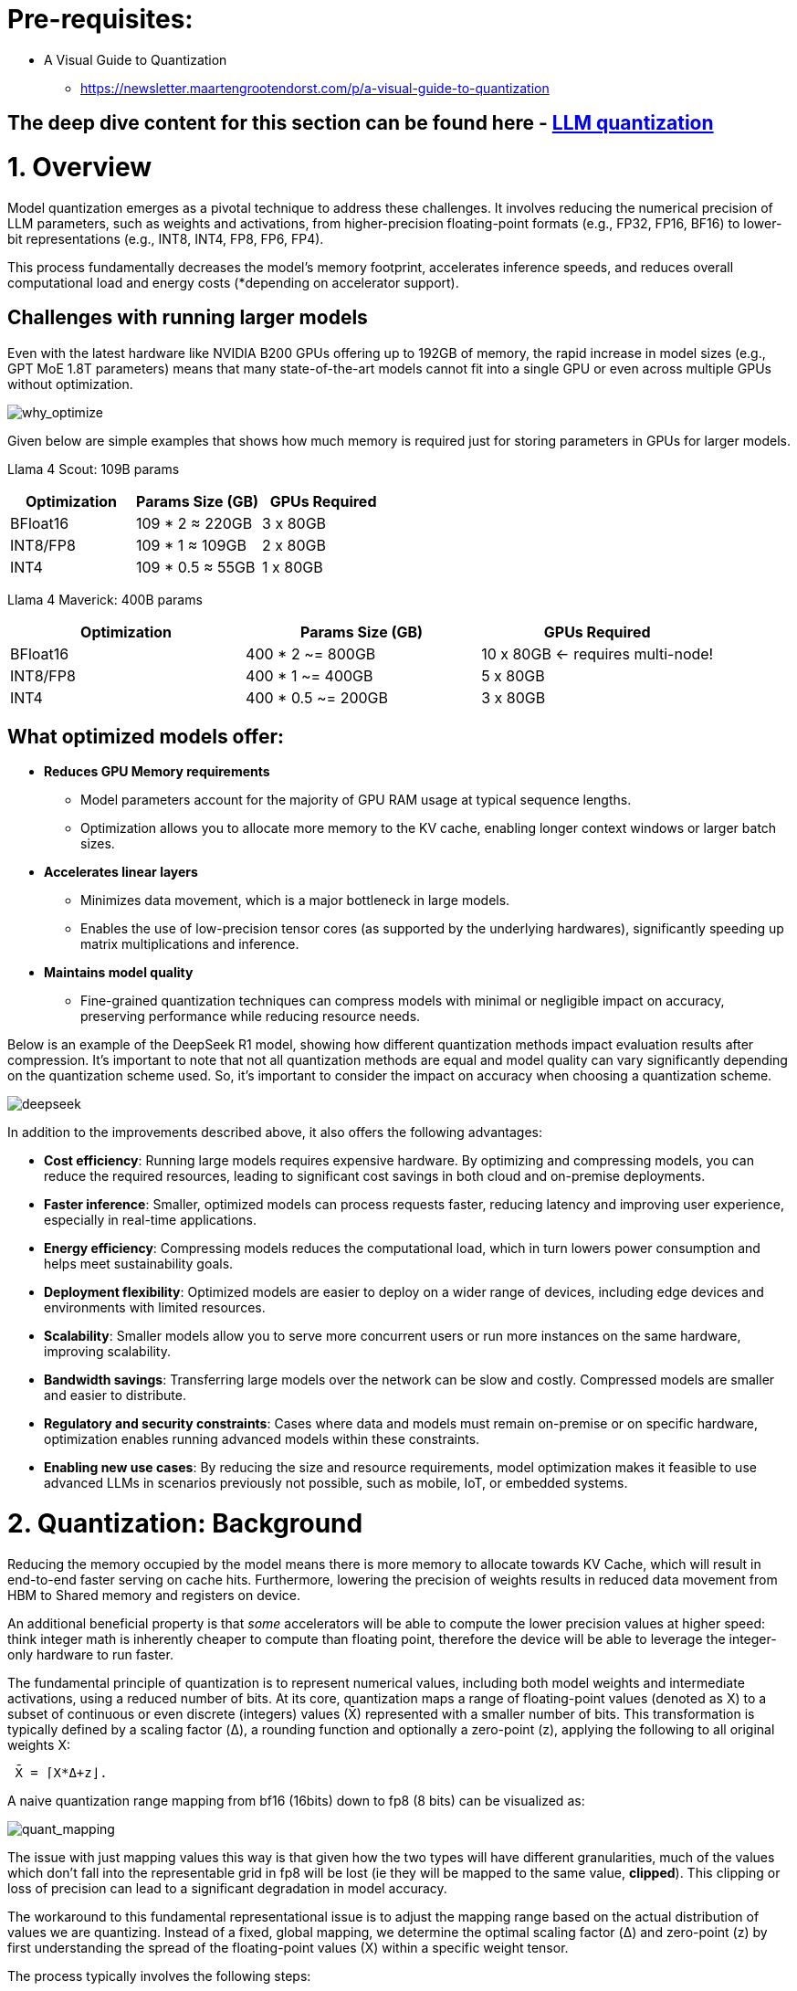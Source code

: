 = Pre-requisites:

* A Visual Guide to Quantization
 - https://newsletter.maartengrootendorst.com/p/a-visual-guide-to-quantization


== The deep dive content for this section can be found here - link:https://docs.google.com/presentation/d/1_CKoP4EcjKNv7ykYplQNIjvyru9xp2Hn/edit?slide=id.g363272ea3ef_0_162#slide=id.g363272ea3ef_0_162[LLM quantization]


= 1. Overview

Model quantization emerges as a pivotal technique to address these challenges. 
It involves reducing the numerical precision of LLM parameters, such as weights and activations, 
from higher-precision floating-point formats (e.g., FP32, FP16, BF16) to lower-bit representations (e.g., INT8, INT4, FP8, FP6, FP4).

This process fundamentally decreases the model's memory footprint, accelerates inference speeds, and reduces overall computational load 
and energy costs (*depending on accelerator support).


== Challenges with running larger models

Even with the latest hardware like NVIDIA B200 GPUs offering up to 192GB of memory, the rapid increase in model sizes (e.g., GPT MoE 1.8T parameters) means that many state-of-the-art models cannot fit into a single GPU or even across multiple GPUs without optimization.

image::why_optimize.png[why_optimize]

Given below are simple examples that shows how much memory is required just for storing parameters in GPUs for larger models.

Llama 4 Scout: 109B params 

[cols="2,2,2", options="header"]
|===
| Optimization | Params Size (GB) | GPUs Required

| BFloat16
| 109 * 2 ≈ 220GB
| 3 x 80GB

| INT8/FP8
| 109 * 1 ≈ 109GB
| 2 x 80GB

| INT4
| 109 * 0.5 ≈ 55GB
| 1 x 80GB
|===

Llama 4 Maverick: 400B params

[cols="2,2,2", options="header"]
|===
| Optimization | Params Size (GB) | GPUs Required

|BFloat16
|   400 * 2 ~= 800GB
|10 x 80GB ← requires multi-node!

|INT8/FP8
|  400 * 1 ~= 400GB
|  5 x 80GB

|INT4
|400 * 0.5 ~= 200GB
|  3 x 80GB
|===

== What optimized models offer:

* **Reduces GPU Memory requirements**
** Model parameters account for the majority of GPU RAM usage at typical sequence lengths.
** Optimization allows you to allocate more memory to the KV cache, enabling longer context windows or larger batch sizes.

* **Accelerates linear layers**
** Minimizes data movement, which is a major bottleneck in large models.
** Enables the use of low-precision tensor cores (as supported by the underlying hardwares), significantly speeding up matrix multiplications and inference.

* **Maintains model quality**
** Fine-grained quantization techniques can compress models with minimal or negligible impact on accuracy, preserving performance while reducing resource needs.

Below is an example of the DeepSeek R1 model, showing how different quantization methods impact evaluation results after compression. It's important to note that not all quantization methods are equal and model quality can vary significantly depending on the quantization scheme used. So, it's important to consider the impact on accuracy when choosing a quantization scheme.


image::deepseek-r1-compress.png[deepseek]


In addition to the improvements described above, it also offers the following advantages:

* **Cost efficiency**: Running large models requires expensive hardware. By optimizing and compressing models, you can reduce the required resources, leading to significant cost savings in both cloud and on-premise deployments.

* **Faster inference**: Smaller, optimized models can process requests faster, reducing latency and improving user experience, especially in real-time applications.

* **Energy efficiency**: Compressing models reduces the computational load, which in turn lowers power consumption and helps meet sustainability goals.

* **Deployment flexibility**: Optimized models are easier to deploy on a wider range of devices, including edge devices and environments with limited resources.

* **Scalability**: Smaller models allow you to serve more concurrent users or run more instances on the same hardware, improving scalability.

* **Bandwidth savings**: Transferring large models over the network can be slow and costly. Compressed models are smaller and easier to distribute.

* **Regulatory and security constraints**: Cases where data and models must remain on-premise or on specific hardware, optimization enables running advanced models within these constraints.

* **Enabling new use cases**: By reducing the size and resource requirements, model optimization makes it feasible to use advanced LLMs in scenarios previously not possible, such as mobile, IoT, or embedded systems.

= 2. Quantization: Background

Reducing the memory occupied by the model means there is more memory to allocate towards KV Cache, which will result in end-to-end 
faster serving on cache hits.
Furthermore, lowering the precision of weights results in reduced data movement from HBM to Shared memory and registers on device.

An additional beneficial property is that _some_ accelerators will be able to compute the lower precision values at higher speed: think integer math
is inherently cheaper to compute than floating point, therefore the device will be able to leverage the integer-only hardware to run faster. 

The fundamental principle of quantization is to represent numerical values, including both model weights and intermediate activations,
using a reduced number of bits. 
At its core, quantization maps a range of floating-point values (denoted as X) to a subset of continuous or even discrete 
(integers) values (X̄) represented with a smaller number of bits. This transformation is typically defined by a scaling factor (Δ), a rounding function 
and optionally a zero-point (z), applying the following to all original weights X:

```
 X̄ = ⌈X*Δ+z⌋. 
```

A naive quantization range mapping from bf16 (16bits) down to fp8 (8 bits) can be visualized as:

image::quant_mapping.png[quant_mapping]

The issue with just mapping values this way is that given how the two types will have different granularities, 
much of the values which don't fall into the representable grid in fp8 will be lost (ie they will be mapped to the same value, *clipped*).
This clipping or loss of precision can lead to a significant degradation in model accuracy. 

The workaround to this fundamental representational issue is to adjust the mapping range based on the actual distribution of values we are quantizing. 
Instead of a fixed, global mapping, we determine the optimal scaling factor (Δ) and zero-point (z) by first understanding the spread 
of the floating-point values (X) within a specific weight tensor.

The process typically involves the following steps:

 - Observe the Value Distribution: For a given tensor, we identify the minimum (X min) and maximum (X max) values present in that tensor.
   Example: If a tensor's values range from -5.2 to +4.8, these become our observed min and max.
 - Determine the Quantized Range: Next, we need to know the numerical range that our target lower-precision format. 
    For an 8-bit integer, for instance, this might be from -128 to +127 (signed int8).
    Calculate the Scaling Factor (Δ): The scaling factor bridges the gap between the floating-point range and the target range. 
    It tells us how many floating-point units correspond to one step in the quantized space.
 - Optionally calculate the Zero-Point (z): The zero-point is an offset that aligns the zero value of the floating-point range with a
  specific value in the quantized range. This is called _asymmetric_ quantization where the floating-point distribution is not centered 
  around zero.
​ - Quantize the Values: Once Δ and z are determined, each original floating-point value X can be mapped to its quantized representation X̄ `X̄ = ⌈X*Δ+z⌋`.
    The round function ensures that floating-point values are mapped to the nearest representable integer. Values that fall outside the observed min, max
    range will be "clipped".


image::quant_mapping2.png[quant_mapping2]

### Weight vs activations quantization

- Weights: These are the learned parameters of the model. They are static values determined during the training phase, 
representing the "knowledge" the model has acquired. Once training is complete, these values don't change during inference.

- Activations: These are the intermediate outputs generated by the model as it processes an input. As data flows through the network, 
each layer performs calculations using the weights and the preceding layer's activations to produce new activations. 
These values are dynamic; they change with every new input the model receives.

Activations, being dynamic, require data. Their values depend entirely on the specific input provided to the model. 
To accurately determine the optimal Δ and z for activations, you need to observe how they behave across a range of *typical* inputs during _calibration_.

This is usually done through a process called _calibration_, where a small, representative dataset (distinct from the training or validation sets) is passed
through the full-precision model to collect statistics (like min/max values) for each activation tensor. 
Without this data, the model wouldn't know the proper range to map the dynamic activation values into the lower-precision format.

This is why some of the _calibration-free_ methods listed below will only quantize weight (`w4/8` suffixes) but will leave activations unchanged (`a16`), resulting in virtually
no loss in accuracy. This techniques are optimal when either a) no task-specific data is available or b) a slightly lower model quality cannot be accepted. 

= 3. Quantization in practice 

== Quantization types in vLLM & LLM Compressor:

[cols="1,2,3,4", options="header"]
|===
| Type of Quantization | What it does | Example impact | Quantization schemes supported

| Weight quantization
| Reduces the precision of model weights, lowering storage and memory requirements; LLM Compressor for weights quantization; Requires calibration dataset for weight quantization
| 100B model: BFloat16 → 200GB, FP8 → 100GB
| W8A16, W4A16, WNA16

| Weight and activation quantization 
| Reduces model size and improves inference performance; LLM Compressor for weights quantization and vllm for activation quantization during inference; Requires calibration dataset for weight quantization
| Smaller activation memory footprint, faster inference
| W8A8, W4A8, W4A4

| KV Cache quantization 
| Reduced KV cache footprint & faster attention and crucial for **large context workloads**; Requires calibration dataset; LLM Compressor for scales calibration and vLLM to use the scales
| Enables longer context or larger batch sizes with same hardware
| FP8

|===

== Supported quantization schemes and when to use what?

[cols="1,2,3,4", options="header"]
|===
| Format | Description | Use Case(s)| Recommended GPU type

| W4A16
| 4-bit weights, FP16 activations. High compression, fits small deployments; Requires calibration dataset for weight quantization.
| Memory-constrained inference at low QPS /online inferencing; edge devices; low memory/containerized apps.
| Recommended for any GPUs types.

| W8A8-INT8
| 8-bit weights, INT8 activations (per-token, runtime); Requires calibration dataset for weight quantization.
| High-QPS or offline serving; general purpose inference on any GPU; high-throughput inference on older GPUs.
| Recommended for NVIDIA GPUs with compute capability <8.9 (Ampere, Turing, Volta, Pascal, or older).

| W8A8-FP8
| 8-bit weights, FP8 activations (runtime). Preserves precision while gaining speed. Requires calibration dataset for weight quantization.
| High-QPS or offline serving; accuracy-sensitive with memory constraints; 
| Recommended for NVIDIA GPUs with compute capability >=9.0 (Hopper and Blackwell).

| 2:4 Sparsity (FP8 Weights/Activations)
| Structured sparsity + FP8 weights/activations. Uses sparsity acceleration. Very high performance.
| Speed-focused inference on modern hardware; 
| Recommended for compute capability >=9.0 (Hopper and Blackwell).
|===
Source: link:https://docs.google.com/document/d/1W4-oUkftWhDcyDl78UZpaGKEbsVKj-KCLqwPqTrHfQc/edit?tab=t.9mplyhrbolhw#heading=h.ju5za4svfth1[vLLM technical guide].
For a full list of supported hardware vs quantization scheme mapping, refer to the link:https://docs.vllm.ai/en/latest/features/quantization/supported_hardware.html#supported-hardware[vLLM documentation].

== Supported quantization methods/recipies and when to use what?

[cols="1,3,3", options="header"]
|===
| Method | Description | Use case / Accuracy needs

| GPTQ
| Utilizes second-order layer-wise optimizations to prioritize important weights/activations and enables updates to remaining weights
| High accuracy recovery; best for scenarios where accuracy is critical and longer quantization time is acceptable

| AWQ
| Uses channelwise scaling to better preserve important outliers in weights and activations
| Moderate accuracy recovery; suitable when faster quantization is needed with reasonable accuracy

| SmoothQuant
| Smooths outliers in activations by folding them into weights, ensuring better accuracy for weight and activation quantized models
| Good accuracy recovery with minimal calibration time; can be combined with other methods for efficiency

| SparseGPT	
| One‑shot pruning method that solves layer‑wise sparse regression to set weights to zero while readjusting survivors; supports unstructured sparsity up to ≈ 50–60 % without any retraining and 2 : 4 semi‑structured (N:M) sparsity for hardware‑friendly acceleration; can be stacked with low‑bit quantization	
| When latency/throughput or memory footprint must drop quickly and some accuracy loss is acceptable: 2 : 4 mode on Hopper/Blackwell‑class GPUs for ~1.5–2× speed‑up with near‑AWQ accuracy on large‑scale models; small models (<7 B) may see noticeable drops

|===

== Let's help a client select the quantization method and scheme

[cols="1,1,2", options="header"]
|===
| Question
| Example client answer
| How the client's answer drives the decision

| **1. Inference style**  
Is the workload **online** (latency‑critical, interactive) or **offline** (throughput‑critical, batch)?
| *e.g. “online customer‑service chatbot”*
| • **Online** ⇒ Memory‑bandwidth bound ⇒ **Weight‑only quantization** (activations stay FP16).  
• **Offline** ⇒ Compute bound ⇒ **Weight + activation quantization** (both operands low‑precision).

| **2. Target GPU architecture**
| *e.g. “Ampere A100”*
| • **Turing/Ampere** have INT8 Tensor Cores ⇒ pick INT8 for speeds.  
• **Hopper/H100** have native FP8 ⇒ pick FP8 (or INT8 if tooling is simpler).

| **3. Expected concurrency / batch size**  
Enough requests to saturate matrix‑mult units?
| *e.g. “≈5 concurrent users; GPU often idle”*
| • If GPU **not fully busy**, you gain more by cutting **memory traffic** (weight‑only).  
• If GPU **fully busy**, you gain more by lowering **compute cost** (weight + activation).

| **4. Accuracy head‑room / SLA**  
“How much accuracy can I lose?”
| *e.g. “<0.5 pp drop allowed”*
| Tight budgets push you toward higher‑accuracy methods (GPTQ, SmoothQuant + GPTQ).
|===

== Example decision cheat sheet
[cols="1,1,1,2", options="header"]
|===
| Chosen answers
| Quantization scheme
| Recommended method(s)
| Why this combination?

| *Online*, Ampere/Turing, few users, strict latency
| W4 / W8 – A16 (weight-only)
| AWQ (fast), or GPTQ (max accuracy)
| Data-movement is the bottleneck; compute is "free". Weight-only avoids per-token FP16→INT8 converts on activations.

| *Online*, Hopper, few users
| W4 / W8 – A16 weight-only (still)
| AWQ or GPTQ
| Hopper can run FP8 activations, but if users are few, activation traffic is tiny—stick to weight-only.

| *Offline*, Ampere/Turing, large batch
| W8 – A8 (INT8/INT8)
| SmoothQuant + GPTQ (fold activation outliers, then weight-quant)
| Matrix-multiplication dominates; lowering both operands to INT8 doubles Tensor-Core throughput.

| *Offline*, Hopper, massive batch
| W8 – A8 or FP8/FP8
| SmoothQuant + SparseGPT (optional pruning)
| Hopper’s FP8 Tensor Cores peak at ~2× A100 throughput. SmoothQuant tames activation outliers; SparseGPT can prune 2:4 (semi-structured) for more speed.
|===


== Quantization workflow
image::quantization_flow.png[quantization_flow]

* Model selection and loading
[source,python]
----
model = AutoModelForCausalLM.from_pretrained("your-model")
tokenizer = AutoTokenizer.from_pretrained("your-model")
----

* Choosing the quantization scheme (<<_supported_quantization_schemes_when_to_use_what,Supported quantization schemes>>)
* Choosing the quantization method (<<_supported_quantization_methods_recipies_and_when_to_use_what,Supported quantization methods>>)
* Preparing calibration data

** Ensure the calibration data contains a high variety of samples to prevent overfitting towards a specific use case.
** If the model was fine-tuned, use the sample datasets from the fine-tuning training data for calibration.
** Employ the chat template or instruction template that the model was trained with.
** Start with 512 samples for calibration data, and increase if accuracy drops.
** Use a sequence length of 2048 as a starting point.
** Tune key hyperparameters to the quantization algorithm:
*** `dampening_frac` sets how much influence the GPTQ algorithm has. Lower values can improve accuracy, but can lead to numerical instabilities that cause the algorithm to fail.
*** `actorder` sets the activation ordering. When compressing the weights of a layer, the order in which channels are quantized matters. Setting `actorder="weight"` can improve accuracy without added latency.

* Applying quantization
**  Use oneshot API and provide the recipies to quantize and/or apply sparsity to the model given a dataset
[source,python]
----
from llmcompressor import oneshot

recipe = """
quant_stage:
    quant_modifiers:
        QuantizationModifier:
            ignore: ["lm_head"]
            config_groups:
                group_0:
                    weights:
                        num_bits: 8
                        type: float
                        strategy: tensor
                        dynamic: false
                        symmetric: true
                    input_activations:
                        num_bits: 8
                        type: float
                        strategy: tensor
                        dynamic: false
                        symmetric: true
                    targets: ["Linear"]
            kv_cache_scheme:
                num_bits: 8
                type: float
                strategy: tensor
                dynamic: false
                symmetric: true
"""

oneshot(
    model=model,
    dataset=ds,
    recipe=recipe,
    max_seq_length=MAX_SEQUENCE_LENGTH,
    num_calibration_samples=NUM_CALIBRATION_SAMPLES,
)
----
* Saving the model 
[source,python]
----
SAVE_DIR = MODEL_ID.split("/")[1] + "-FP8-KV"
model.save_pretrained(SAVE_DIR, save_compressed=True)
tokenizer.save_pretrained(SAVE_DIR)
----

* Evaluating accuracy of the quantized model
[source,python]
----
lm_eval \
  --model vllm \
  --model_args pretrained=$MODEL,kv_cache_dtype=fp8,add_bos_token=True \
  --tasks gsm8k --num_fewshot 5 --batch_size auto
----

